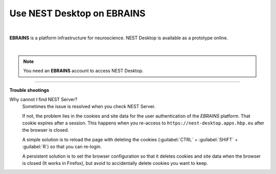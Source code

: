 Use NEST Desktop on EBRAINS
===========================


.. image:: ../_static/img/logo/ebrains-logo.svg
  :width: 320px
  :alt: EBRAINS

|

**EBRAINS** is a platform infrastructure for neuroscience.
NEST Desktop is available as a prototype online.

.. raw:: html

  <div class="iframe-container">
    <iframe src="https://ebrains.eu/service/nest-desktop" frameborder="0" allowfullscreen></iframe>
  </div>

|

.. note::

  You need an **EBRAINS** account to access NEST Desktop.


||||

**Trouble shootings**

Why cannot I find NEST Server?
  Sometimes the issue is resolved when you check NEST Server.

  If not, the problem lies in the cookies and site data for the user authentication of the *EBRAINS* platform.
  That cookie expires after a session.
  This happens when you re-access to ``https://nest-desktop.apps.hbp.eu`` after the browser is closed.

  A simple solution is to reload the page with deleting the cookies (:guilabel:`CTRL` + :guilabel:`SHIFT` + :guilabel:`R`) so that you can re-login.

  A persistent solution is to set the browser configuration so that it deletes cookies and site data when the browser is closed (It works in Firefox), but avoid to accidentally delete cookies you want to keep.
